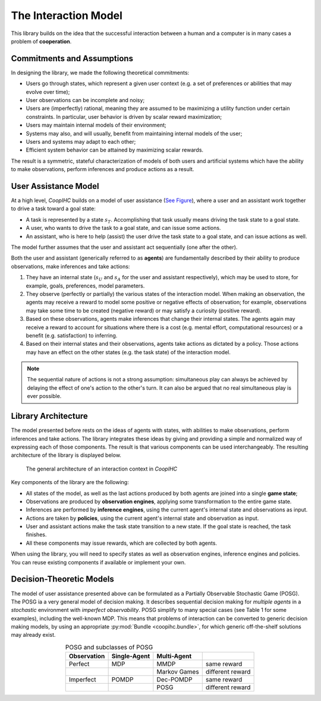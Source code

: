 .. interaction_model:

The Interaction Model
======================
This library builds on the idea that the successful interaction between a human and a computer is in many cases a problem of **cooperation**.

Commitments and Assumptions
-----------------------------

In designing the library, we made the following theoretical commitments:

* Users go through states, which represent a given user context (e.g. a set of preferences or abilities that may evolve over time);

* User observations can be incomplete and noisy;

* Users are (imperfectly) rational, meaning they are assumed to be maximizing a utility function under certain constraints. In particular, user behavior is driven by scalar reward maximization;


* Users may maintain internal models of their environment;

* Systems may also, and will usually, benefit from maintaining internal models of the user;

* Users and systems may adapt to each other;

* Efficient system behavior can be attained by maximizing scalar rewards.

The result is a symmetric, stateful characterization of models of both users and artificial systems which have the ability to make observations, perform inferences and produce actions as a result.


User Assistance Model
-----------------------

At a high level, *CoopIHC* builds on a model of user assistance (`See Figure <interaction_model_fig_label_>`_), where a user and an assistant work together to drive a task toward a goal state:

* A task is represented by a state :math:`s_T`. Accomplishing that task usually means driving the task state to a goal state.
* A user, who wants to drive the task to a goal state, and can issue some actions.
* An assistant, who is here to help (assist) the user drive the task state to a goal state, and can issue actions as well.

The model further assumes that the user and assistant act sequentially (one after the other).



.. _interaction_model_fig_label:

.. tikz:: Model of user assistance
    :include: tikz/interaction_model.tikz
    :xscale: 80
    :align: center

    The graphical interaction model used in *CoopIHC*



Both the user and assistant (generically referred to as **agents**) are fundamentally described by their ability to produce observations, make inferences and take actions:

1. They have an internal state (:math:`s_U` and :math:`s_A` for the user and assistant respectively), which may be used to store, for example, goals, preferences, model parameters.
2. They observe (perfectly or partially) the various states of the  interaction model. When making an observation, the agents may receive a reward to model some positive or negative effects of observation; for example, observations may take some time to be created (negative reward) or may satisfy a curiosity (positive reward).
3. Based on these observations, agents make inferences that change their internal states. The agents again may receive a reward to account for situations where there is a cost (e.g. mental effort, computational resources) or a benefit (e.g. satisfaction) to inferring.
4. Based on their internal states and their observations, agents take actions as dictated by a policy. Those actions may have an effect on the other states (e.g. the task state) of the interaction model.



.. tikz:: Order of Sequential Operations
    :include: tikz/sequential_operations.tikz
    :xscale: 50
    :align: center



.. note::

    The sequential nature of actions is not a strong assumption: simultaneous play can always be achieved by delaying the effect of one's action to the other's turn. It can also be argued that no real simultaneous play is ever possible.


Library Architecture
------------------------

The model presented before rests on the ideas of agents with states, with abilities to make observations, perform inferences and take actions. The library integrates these ideas by giving and providing a simple and normalized way of expressing each of those components. The result is that various components can be used interchangeably.
The resulting architecture of the library is displayed below.


.. figure::  images/lib_architecture.png
    :width: 100%

    The general architecture of an interaction context in *CoopIHC*

Key components of the library are the following:

* All states of the model, as well as the last actions produced by both agents are joined into a single **game state**;

* Observations are produced by **observation engines**, applying some transformation to the entire game state.

* Inferences are performed by **inference engines**, using the current agent's internal state and observations as input.

* Actions are taken by **policies**, using the current agent's internal state and observation as input.

* User and assistant actions make the task state transition to a new state. If the goal state is reached, the task finishes.

* All these components may issue rewards, which are collected by both agents.


When using the library, you will need to specify states as well as observation engines, inference engines and policies. You can reuse existing components if available or implement your own.

Decision-Theoretic Models
--------------------------
The model of user assistance presented above can be formulated as a Partially Observable Stochastic Game (POSG). The POSG ia a very general model of decision making. It describes sequential decision making for *multiple agents* in a *stochastic* environment with *imperfect observability*. POSG simplify to many special cases (see Table 1 for some examples), including the well-known MDP. 
This means that problems of interaction can be converted to generic decision making models, by using an appropriate :py:mod:`Bundle <coopihc.bundle>`, for which generic off-the-shelf solutions may already exist.




.. list-table:: POSG and subclasses of POSG
    :widths: auto
    :header-rows: 1
    :align: center

    * - Observation
      - Single-Agent
      - Multi-Agent
      -
    * - Perfect
      - MDP
      - MMDP
      - same reward
    * -
      -
      - Markov Games
      - different reward
    * - Imperfect
      - POMDP
      - Dec-POMDP
      - same reward
    * -
      -
      - POSG
      - different reward
